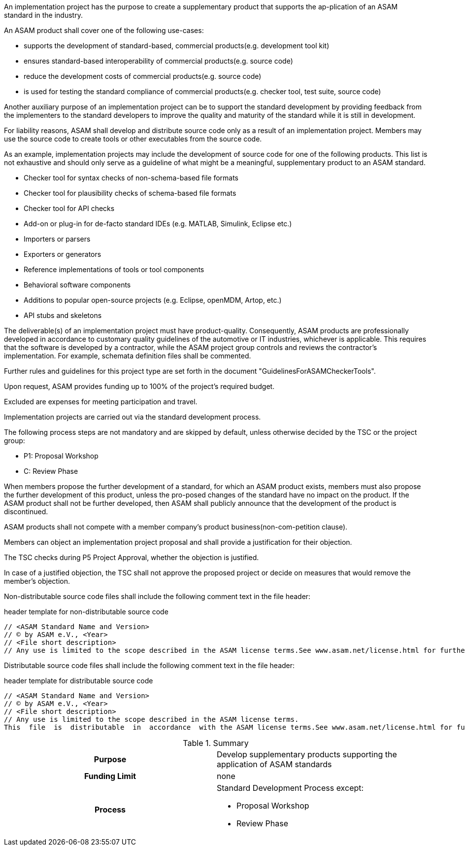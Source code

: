 //tag::long[]
//tag::short[]
An implementation project has the purpose to create a supplementary product that supports the ap-plication of an ASAM standard in the industry.
//end::short[]

An ASAM product shall cover one of the following use-cases:

* supports the development of standard-based, commercial products(e.g. development tool kit)
* ensures standard-based interoperability of commercial products(e.g. source code)
* reduce the development costs of commercial products(e.g. source code)
* is used for testing the standard compliance of commercial products(e.g. checker tool, test suite, source code)

Another auxiliary purpose of an implementation project can be to support the standard development by providing feedback from the implementers to the standard developers to improve the quality and maturity of the standard while it is still in development.

For liability reasons, ASAM shall develop and distribute source code only as a result of an implementation project.
Members may use the source code to create tools or other executables from the source code.

As an example, implementation projects may include the development of source code for one of the following products.
This list is not exhaustive and should only serve as a guideline of what might be a meaningful, supplementary product to an ASAM standard.

* Checker tool for syntax checks of non-schema-based file formats
* Checker tool for plausibility checks of schema-based file formats
* Checker tool for API checks
* Add-on or plug-in for de-facto standard IDEs (e.g. MATLAB, Simulink, Eclipse etc.)
* Importers or parsers
* Exporters or generators
* Reference implementations of tools or tool components
* Behavioral software components
* Additions to popular open-source projects (e.g. Eclipse, openMDM, Artop, etc.)
* API stubs and skeletons

The deliverable(s) of an implementation project must have product-quality.
Consequently, ASAM products are professionally developed in accordance to customary quality guidelines of the automotive or IT industries, whichever is applicable.
This requires that the software is developed by a contractor, while the ASAM project group controls and reviews the contractor's implementation.
For example, schemata definition files shall be commented.

Further rules and guidelines for this project type are set forth in the document "GuidelinesForASAMCheckerTools".

Upon request, ASAM provides funding up to 100% of the project's required budget.

Excluded are expenses for meeting participation and travel.

Implementation projects are carried out via the standard development process.

The following process steps are not mandatory and are skipped by default, unless otherwise decided by the TSC or the project group:

* P1: Proposal Workshop
* C: Review Phase

When members propose the further development of a standard, for which an ASAM product exists, members must also propose the further development of this product, unless the pro-posed changes of the standard have no impact on the product.
If the ASAM product shall not be further developed, then ASAM shall publicly announce that the development of the product is discontinued.

ASAM products shall not compete with a member company's product business(non-com-petition clause).

Members can object an implementation project proposal and shall provide a justification for their objection.

The TSC checks during P5 Project Approval, whether the objection is justified.

In case of a justified objection, the TSC shall not approve the proposed project or decide on measures that would remove the member's objection.

Non-distributable  source  code  files shall  include  the  following  comment  text  in  the  file header:

.header template for non-distributable source code
----
// <ASAM Standard Name and Version>
// © by ASAM e.V., <Year>
// <File short description>
// Any use is limited to the scope described in the ASAM license terms.See www.asam.net/license.html for further details.
----

Distributable source code files shall include the following comment text in the file header:

.header template for distributable source code
----
// <ASAM Standard Name and Version>
// © by ASAM e.V., <Year>
// <File short description>
// Any use is limited to the scope described in the ASAM license terms.
This  file  is  distributable  in  accordance  with the ASAM license terms.See www.asam.net/license.html for further details.
----

//tag::table[]
.Summary
[cols="1h,1"]
|===
|Purpose
a| Develop supplementary products supporting the application of ASAM standards

|Funding Limit
| none

|Process
a|
Standard Development Process except:

* Proposal Workshop
* Review Phase
|===
//end::table[]
//end::long[]



